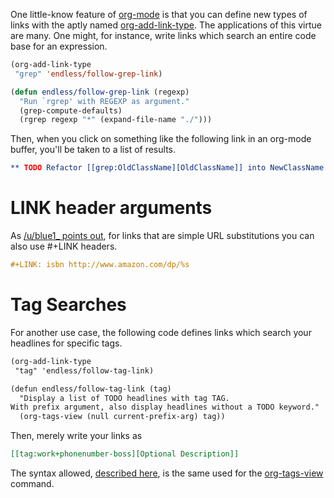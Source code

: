 #+URL: http://endlessparentheses.com/use-org-mode-links-for-absolutely-anything.html

One little-know feature of [[http://orgmode.org/][org-mode]] is that you can define new types of links
with the aptly named [[http://doc.endlessparentheses.com/Fun/org-add-link-type][org-add-link-type]]. The applications of this virtue are
many. One might, for instance, write links which search an entire code base
for an expression.

#+BEGIN_SRC emacs-lisp
  (org-add-link-type
   "grep" 'endless/follow-grep-link)

  (defun endless/follow-grep-link (regexp)
    "Run `rgrep' with REGEXP as argument."
    (grep-compute-defaults)
    (rgrep regexp "*" (expand-file-name "./")))
#+END_SRC

Then, when you click on something like the following link in an org-mode
buffer, you'll be taken to a list of results.

#+BEGIN_SRC org
  ,** TODO Refactor [[grep:OldClassName][OldClassName]] into NewClassName 
#+END_SRC

* LINK header arguments

As [[http://www.reddit.com/r/emacs/comments/2d6hjs/use_orgmode_links_for_absolutely_anything/cjmyxfm][/u/blue1_ points out]], for links that are simple URL substitutions you can
also use #+LINK headers.

#+BEGIN_SRC org
  ,#+LINK: isbn http://www.amazon.com/dp/%s
#+END_SRC

* Tag Searches

For another use case, the following code defines links which search your
headlines for specific tags.

#+BEGIN_SRC org
  (org-add-link-type
   "tag" 'endless/follow-tag-link)

  (defun endless/follow-tag-link (tag)
    "Display a list of TODO headlines with tag TAG.
  With prefix argument, also display headlines without a TODO keyword."
    (org-tags-view (null current-prefix-arg) tag))
#+END_SRC

Then, merely write your links as

#+BEGIN_SRC org
  [[tag:work+phonenumber-boss][Optional Description]]
#+END_SRC

The syntax allowed, [[http://orgmode.org/manual/Matching-tags-and-properties.html#Match-syntax][described here]], is the same used for the [[http://doc.endlessparentheses.com/Fun/org-tags-view][org-tags-view]]
command.
